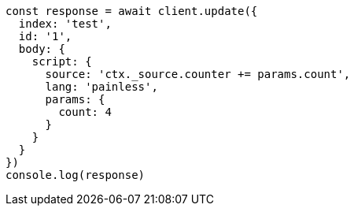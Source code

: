 // This file is autogenerated, DO NOT EDIT
// Use `node scripts/generate-docs-examples.js` to generate the docs examples

[source, js]
----
const response = await client.update({
  index: 'test',
  id: '1',
  body: {
    script: {
      source: 'ctx._source.counter += params.count',
      lang: 'painless',
      params: {
        count: 4
      }
    }
  }
})
console.log(response)
----

